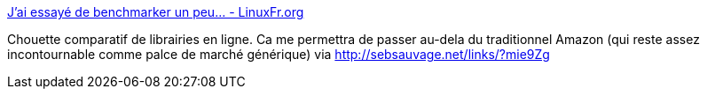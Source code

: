 :jbake-type: post
:jbake-status: published
:jbake-title: J'ai essayé de benchmarker un peu... - LinuxFr.org
:jbake-tags: web,e-commerce,comparatif,librairie,livre,_mois_août,_année_2014
:jbake-date: 2014-08-06
:jbake-depth: ../
:jbake-uri: shaarli/1407315930000.adoc
:jbake-source: https://nicolas-delsaux.hd.free.fr/Shaarli?searchterm=http%3A%2F%2Flinuxfr.org%2Fnodes%2F102741%2Fcomments%2F1548909&searchtags=web+e-commerce+comparatif+librairie+livre+_mois_ao%C3%BBt+_ann%C3%A9e_2014
:jbake-style: shaarli

http://linuxfr.org/nodes/102741/comments/1548909[J'ai essayé de benchmarker un peu... - LinuxFr.org]

Chouette comparatif de librairies en ligne. Ca me permettra de passer au-dela du traditionnel Amazon (qui reste assez incontournable comme palce de marché générique) via http://sebsauvage.net/links/?mie9Zg
